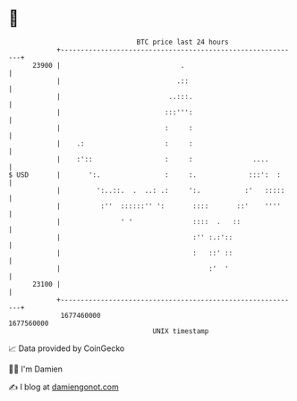 * 👋

#+begin_example
                                   BTC price last 24 hours                    
               +------------------------------------------------------------+ 
         23900 |                              .                             | 
               |                             .::                            | 
               |                           ..:::.                           | 
               |                          :::''':                           | 
               |                          :     :                           | 
               |    .:                    :     :                           | 
               |    :'::                  :     :               ....        | 
   $ USD       |       ':.                :     :.             :::':  :     | 
               |         ':..::.  .  ..: .:     ':.           :'   :::::    | 
               |          :''  ::::::'' ':       ::::       ::'    ''''     | 
               |               ' '               ::::  .   ::               | 
               |                                 :'' :.:'::                 | 
               |                                 :   ::' ::                 | 
               |                                     :'  '                  | 
         23100 |                                                            | 
               +------------------------------------------------------------+ 
                1677460000                                        1677560000  
                                       UNIX timestamp                         
#+end_example
📈 Data provided by CoinGecko

🧑‍💻 I'm Damien

✍️ I blog at [[https://www.damiengonot.com][damiengonot.com]]
